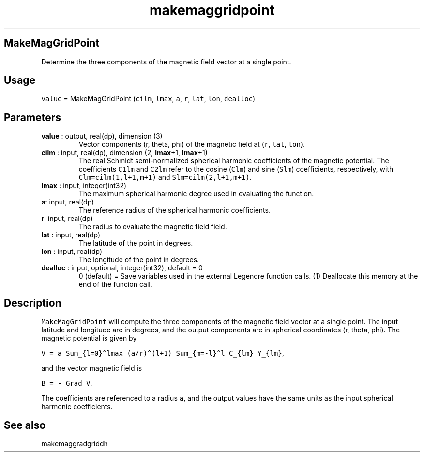.\" Automatically generated by Pandoc 2.10.1
.\"
.TH "makemaggridpoint" "1" "2020-10-22" "Fortran 95" "SHTOOLS 4.8"
.hy
.SH MakeMagGridPoint
.PP
Determine the three components of the magnetic field vector at a single
point.
.SH Usage
.PP
\f[C]value\f[R] = MakeMagGridPoint (\f[C]cilm\f[R], \f[C]lmax\f[R],
\f[C]a\f[R], \f[C]r\f[R], \f[C]lat\f[R], \f[C]lon\f[R],
\f[C]dealloc\f[R])
.SH Parameters
.TP
\f[B]\f[CB]value\f[B]\f[R] : output, real(dp), dimension (3)
Vector components (r, theta, phi) of the magnetic field at (\f[C]r\f[R],
\f[C]lat\f[R], \f[C]lon\f[R]).
.TP
\f[B]\f[CB]cilm\f[B]\f[R] : input, real(dp), dimension (2, \f[B]\f[CB]lmax\f[B]\f[R]+1, \f[B]\f[CB]lmax\f[B]\f[R]+1)
The real Schmidt semi-normalized spherical harmonic coefficients of the
magnetic potential.
The coefficients \f[C]C1lm\f[R] and \f[C]C2lm\f[R] refer to the cosine
(\f[C]Clm\f[R]) and sine (\f[C]Slm\f[R]) coefficients, respectively,
with \f[C]Clm=cilm(1,l+1,m+1)\f[R] and \f[C]Slm=cilm(2,l+1,m+1)\f[R].
.TP
\f[B]\f[CB]lmax\f[B]\f[R] : input, integer(int32)
The maximum spherical harmonic degree used in evaluating the function.
.TP
\f[B]\f[CB]a\f[B]\f[R]: input, real(dp)
The reference radius of the spherical harmonic coefficients.
.TP
\f[B]\f[CB]r\f[B]\f[R]: input, real(dp)
The radius to evaluate the magnetic field field.
.TP
\f[B]\f[CB]lat\f[B]\f[R] : input, real(dp)
The latitude of the point in degrees.
.TP
\f[B]\f[CB]lon\f[B]\f[R] : input, real(dp)
The longitude of the point in degrees.
.TP
\f[B]\f[CB]dealloc\f[B]\f[R] : input, optional, integer(int32), default = 0
0 (default) = Save variables used in the external Legendre function
calls.
(1) Deallocate this memory at the end of the funcion call.
.SH Description
.PP
\f[C]MakeMagGridPoint\f[R] will compute the three components of the
magnetic field vector at a single point.
The input latitude and longitude are in degrees, and the output
components are in spherical coordinates (r, theta, phi).
The magnetic potential is given by
.PP
\f[C]V = a Sum_{l=0}\[ha]lmax (a/r)\[ha](l+1) Sum_{m=-l}\[ha]l C_{lm} Y_{lm}\f[R],
.PP
and the vector magnetic field is
.PP
\f[C]B = - Grad V\f[R].
.PP
The coefficients are referenced to a radius \f[C]a\f[R], and the output
values have the same units as the input spherical harmonic coefficients.
.SH See also
.PP
makemaggradgriddh
